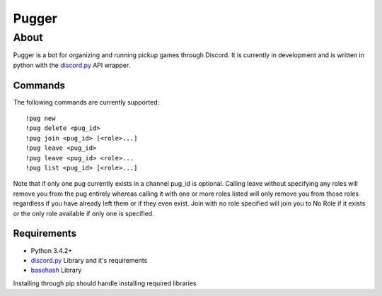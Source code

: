 ======
Pugger
======
About
-----
Pugger is a bot for organizing and running pickup games through Discord. It is currently in development and is written in python with the `discord.py`_ API wrapper.

--------
Commands
--------
The following commands are currently supported::

    !pug new
    !pug delete <pug_id>
    !pug join <pug_id> [<role>...]
    !pug leave <pug_id>
    !pug leave <pug_id> <role>...
    !pug list <pug_id> [<role>...]

Note that if only one pug currently exists in a channel pug_id is optional. Calling leave without specifying any roles will remove you from the pug entirely whereas calling it with one or more roles listed will only remove you from those roles regardless if you have already left them or if they even exist. Join with no role specified will join you to No Role if it exists or the only role available if only one is specified.

------------
Requirements
------------
- Python 3.4.2+
- `discord.py`_ Library and it's requirements
- `basehash`_ Library

Installing through pip should handle installing required libraries

.. _discord.py: https://github.com/Rapptz/discord.py
.. _basehash: http://bnlucas.github.io/python-basehash/